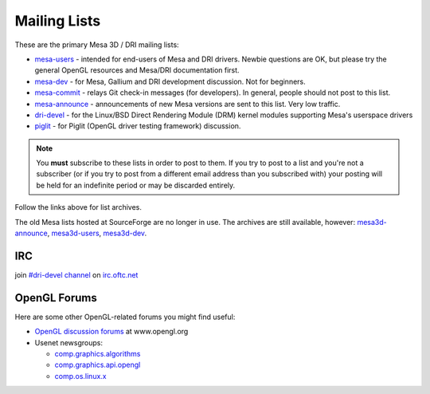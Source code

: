 Mailing Lists
=============

These are the primary Mesa 3D / DRI mailing lists:

-  `mesa-users <https://lists.freedesktop.org/mailman/listinfo/mesa-users>`__
   - intended for end-users of Mesa and DRI drivers. Newbie questions
   are OK, but please try the general OpenGL resources and Mesa/DRI
   documentation first.

-  `mesa-dev <https://lists.freedesktop.org/mailman/listinfo/mesa-dev>`__
   - for Mesa, Gallium and DRI development discussion. Not for
   beginners.

-  `mesa-commit <https://lists.freedesktop.org/mailman/listinfo/mesa-commit>`__
   - relays Git check-in messages (for developers). In general, people
   should not post to this list.

-  `mesa-announce <https://lists.freedesktop.org/mailman/listinfo/mesa-announce>`__
   - announcements of new Mesa versions are sent to this list. Very low
   traffic.

-  `dri-devel <http://lists.freedesktop.org/mailman/listinfo/dri-devel>`__
   - for the Linux/BSD Direct Rendering Module (DRM) kernel modules
   supporting Mesa's userspace drivers

-  `piglit <https://lists.freedesktop.org/mailman/listinfo/piglit>`__ -
   for Piglit (OpenGL driver testing framework) discussion.

.. note::

   You **must** subscribe to these lists in order to post to
   them. If you try to post to a list and you're not a subscriber (or if
   you try to post from a different email address than you subscribed with)
   your posting will be held for an indefinite period or may be discarded
   entirely.

Follow the links above for list archives.

The old Mesa lists hosted at SourceForge are no longer in use. The
archives are still available, however:
`mesa3d-announce <https://sourceforge.net/mailarchive/forum.php?forum_name=mesa3d-announce>`__,
`mesa3d-users <https://sourceforge.net/mailarchive/forum.php?forum_name=mesa3d-users>`__,
`mesa3d-dev <https://sourceforge.net/mailarchive/forum.php?forum_name=mesa3d-dev>`__.

IRC
---

join `#dri-devel channel <irc://irc.oftc.net/dri-devel>`__ on
`irc.oftc.net <https://webchat.oftc.net/>`__

OpenGL Forums
-------------

Here are some other OpenGL-related forums you might find useful:

-  `OpenGL discussion
   forums <https://www.opengl.org/discussion_boards/>`__ at
   www.opengl.org
-  Usenet newsgroups:

   -  `comp.graphics.algorithms <news:comp.graphics.algorithms>`__
   -  `comp.graphics.api.opengl <news:comp.graphics.api.opengl>`__
   -  `comp.os.linux.x <news:comp.os.linux.x>`__
